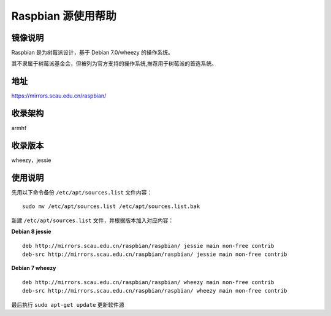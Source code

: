 ===================
Raspbian 源使用帮助
===================

镜像说明
========

Raspbian 是为树莓派设计，基于 Debian 7.0/wheezy 的操作系统。

其不隶属于树莓派基金会，但被列为官方支持的操作系统,推荐用于树莓派的首选系统。

地址
====

https://mirrors.scau.edu.cn/raspbian/


收录架构
========

armhf

收录版本
========

wheezy，jessie


使用说明
========

先用以下命令备份 ``/etc/apt/sources.list`` 文件内容：

::
  
  sudo mv /etc/apt/sources.list /etc/apt/sources.list.bak

新建 ``/etc/apt/sources.list`` 文件，并根据版本加入对应内容：

**Debian 8 jessie**

::
  
  deb http://mirrors.scau.edu.cn/raspbian/raspbian/ jessie main non-free contrib
  deb-src http://mirrors.scau.edu.cn/raspbian/raspbian/ jessie main non-free contrib

**Debian 7 wheezy**

::
  
  deb http://mirrors.scau.edu.cn/raspbian/raspbian/ wheezy main non-free contrib
  deb-src http://mirrors.scau.edu.cn/raspbian/raspbian/ wheezy main non-free contrib

最后执行 ``sudo apt-get update`` 更新软件源
